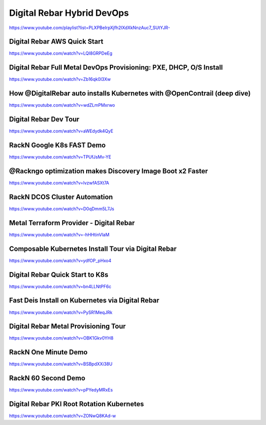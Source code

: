 .. index::
  Pair: Videos; Hybrid DevOps

.. _devops-videos:

Digital Rebar Hybrid DevOps
---------------------------
`https://www.youtube.com/playlist?list=PLXPBeIrpXjfh2lXdXkNnzAuc7_SUtYJR- <https://www.youtube.com/playlist?list=PLXPBeIrpXjfh2lXdXkNnzAuc7_SUtYJR->`_

.. This syntax is necessary here because Sphinx doesn't recognize the hyphen at the end of the URL

Digital Rebar AWS Quick Start
~~~~~~~~~~~~~~~~~~~~~~~~~~~~~
https://www.youtube.com/watch?v=LQI8GRPDeEg

Digital Rebar Full Metal DevOps Provisioning: PXE, DHCP, O/S Install
~~~~~~~~~~~~~~~~~~~~~~~~~~~~~~~~~~~~~~~~~~~~~~~~~~~~~~~~~~~~~~~~~~~~
https://www.youtube.com/watch?v=Zb16qk0l3Xw

How @DigitalRebar auto installs Kubernetes with @OpenContrail (deep dive)
~~~~~~~~~~~~~~~~~~~~~~~~~~~~~~~~~~~~~~~~~~~~~~~~~~~~~~~~~~~~~~~~~~~~~~~~~
https://www.youtube.com/watch?v=wdZLmPMxrwo

Digital Rebar Dev Tour
~~~~~~~~~~~~~~~~~~~~~~
https://www.youtube.com/watch?v=aWEdydk4QyE

RackN Google K8s FAST Demo
~~~~~~~~~~~~~~~~~~~~~~~~~~
https://www.youtube.com/watch?v=TPUfJsMv-YE

@Rackngo optimization makes Discovery Image Boot x2 Faster
~~~~~~~~~~~~~~~~~~~~~~~~~~~~~~~~~~~~~~~~~~~~~~~~~~~~~~~~~~
https://www.youtube.com/watch?v=lvzwfASXt7A

RackN DCOS Cluster Automation
~~~~~~~~~~~~~~~~~~~~~~~~~~~~~
https://www.youtube.com/watch?v=D0qDmm5L7Js

Metal Terraform Provider - Digital Rebar
~~~~~~~~~~~~~~~~~~~~~~~~~~~~~~~~~~~~~~~~
https://www.youtube.com/watch?v=-hHHtinVlaM

Composable Kubernetes Install Tour via Digital Rebar
~~~~~~~~~~~~~~~~~~~~~~~~~~~~~~~~~~~~~~~~~~~~~~~~~~~~
https://www.youtube.com/watch?v=ydfOP_pHxo4

Digital Rebar Quick Start to K8s
~~~~~~~~~~~~~~~~~~~~~~~~~~~~~~~~
https://www.youtube.com/watch?v=bn4LLNtPF6c

Fast Deis Install on Kubernetes via Digital Rebar
~~~~~~~~~~~~~~~~~~~~~~~~~~~~~~~~~~~~~~~~~~~~~~~~~
https://www.youtube.com/watch?v=PySR1MeqJRk

Digital Rebar Metal Provisioning Tour
~~~~~~~~~~~~~~~~~~~~~~~~~~~~~~~~~~~~~
https://www.youtube.com/watch?v=OBK1Gkv0YH8

RackN One Minute Demo
~~~~~~~~~~~~~~~~~~~~~
https://www.youtube.com/watch?v=BSBpdXXi38U

RackN 60 Second Demo
~~~~~~~~~~~~~~~~~~~~
https://www.youtube.com/watch?v=pPYedyMRxEs

Digital Rebar PKI Root Rotation Kubernetes
~~~~~~~~~~~~~~~~~~~~~~~~~~~~~~~~~~~~~~~~~~
https://www.youtube.com/watch?v=ZONwQ8KAd-w

